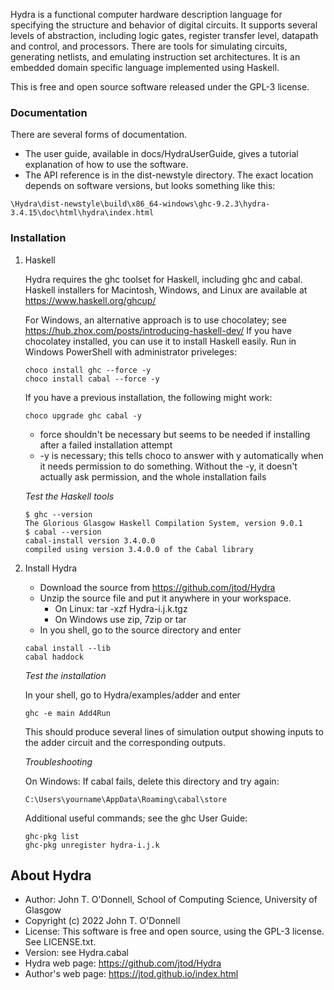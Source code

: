 # Hydra: functional computer hardware description language

Hydra is a functional computer hardware description language for
specifying the structure and behavior of digital circuits. It supports
several levels of abstraction, including logic gates, register
transfer level, datapath and control, and processors. There are tools
for simulating circuits, generating netlists, and emulating
instruction set architectures. It is an embedded domain specific
language implemented using Haskell.

This is free and open source software released under the GPL-3
license.

*** Documentation

There are several forms of documentation.
- The user guide, available in docs/HydraUserGuide, gives a tutorial
  explanation of how to use the software.
- The API reference is in the dist-newstyle directory.  The exact
  location depends on software versions, but looks something like
  this:

#+BEGIN_EXAMPLE
\Hydra\dist-newstyle\build\x86_64-windows\ghc-9.2.3\hydra-3.4.15\doc\html\hydra\index.html
#+END_EXAMPLE

*** Installation

**** Haskell

Hydra requires the ghc toolset for Haskell, including ghc and cabal.
Haskell installers for Macintosh, Windows, and Linux are available
at https://www.haskell.org/ghcup/

For Windows, an alternative approach is to use chocolatey; see
https://hub.zhox.com/posts/introducing-haskell-dev/
If you have chocolatey installed, you can use it to install Haskell
easily.  Run in Windows PowerShell with administrator priveleges:

#+BEGIN_EXAMPLE
choco install ghc --force -y
choco install cabal --force -y
#+END_EXAMPLE

If you have a previous installation, the following might work:
#+BEGIN_EXAMPLE
choco upgrade ghc cabal -y
#+END_EXAMPLE

- force shouldn't be necessary but seems to be needed if installing
  after a failed installation attempt
- -y is necessary; this tells choco to answer with y automatically
  when it needs permission to do something.  Without the -y, it
  doesn't actually ask permission, and the whole installation fails

/Test the Haskell tools/

#+BEGIN_EXAMPLE
$ ghc --version
The Glorious Glasgow Haskell Compilation System, version 9.0.1
$ cabal --version
cabal-install version 3.4.0.0
compiled using version 3.4.0.0 of the Cabal library
#+END_EXAMPLE

**** Install Hydra

- Download the source from https://github.com/jtod/Hydra
- Unzip the source file and put it anywhere in your workspace.
  - On Linux: tar -xzf Hydra-i.j.k.tgz
  - On Windows use zip, 7zip or tar
- In you shell, go to the source directory and enter

#+BEGIN_EXAMPLE
cabal install --lib
cabal haddock
#+END_EXAMPLE

/Test the installation/

In your shell, go to Hydra/examples/adder and enter

#+BEGIN_EXAMPLE
ghc -e main Add4Run
#+END_EXAMPLE

This should produce several lines of simulation output showing inputs
to the adder circuit and the corresponding outputs.

/Troubleshooting/

On Windows: If cabal fails, delete this directory and try again:
#+BEGIN_EXAMPLE
C:\Users\yourname\AppData\Roaming\cabal\store
#+END_EXAMPLE

Additional useful commands; see the ghc User Guide:
#+BEGIN_EXAMPLE
ghc-pkg list
ghc-pkg unregister hydra-i.j.k
#+END_EXAMPLE

** About Hydra

- Author: John T. O'Donnell, School of Computing Science, University
  of Glasgow
- Copyright (c) 2022 John T. O'Donnell
- License: This software is free and open source, using the GPL-3
  license.  See LICENSE.txt.
- Version: see Hydra.cabal
- Hydra web page: https://github.com/jtod/Hydra
- Author's web page: https://jtod.github.io/index.html
